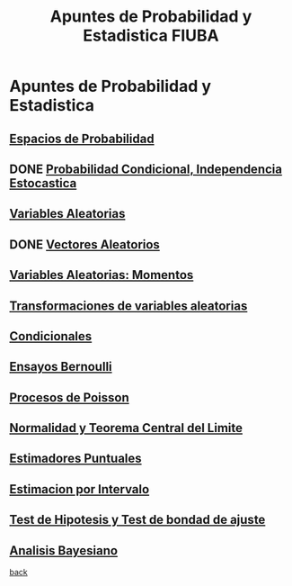 #+title:Apuntes de Probabilidad y Estadistica FIUBA
* Apuntes de Probabilidad y Estadistica
** [[./01_1.org][Espacios de Probabilidad]]
** DONE [[./01_2.org][Probabilidad Condicional, Independencia Estocastica]]
** [[./02_1.org][Variables Aleatorias]]
** DONE [[./02_2.org][Vectores Aleatorios]]
** [[./03.org][Variables Aleatorias: Momentos]]
** [[./04.org][Transformaciones de variables aleatorias]]
** [[./05.org][Condicionales]]
** [[./06.org][Ensayos Bernoulli]]
** [[./07.org][Procesos de Poisson]]
** [[./08.org][Normalidad y Teorema Central del Limite]]
** [[./09.org][Estimadores Puntuales]]
** [[./10.org][Estimacion por Intervalo]]
** [[./11.org][Test de Hipotesis y Test de bondad de ajuste]]
** [[./12.org][Analisis Bayesiano]]
[[../index.org][back]]
 
 
 
 
 
 
 
 











